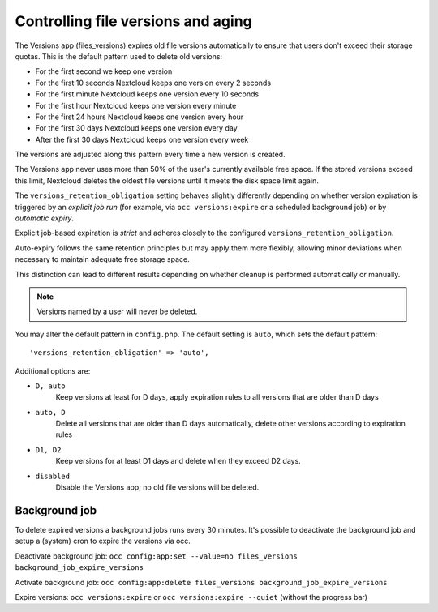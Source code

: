===================================
Controlling file versions and aging
===================================

The Versions app (files_versions) expires old file versions automatically to 
ensure that users don't exceed their storage quotas. This is the default 
pattern used to delete old versions:

* For the first second we keep one version
* For the first 10 seconds Nextcloud keeps one version every 2 seconds
* For the first minute Nextcloud keeps one version every 10 seconds
* For the first hour Nextcloud keeps one version every minute
* For the first 24 hours Nextcloud keeps one version every hour
* For the first 30 days Nextcloud keeps one version every day
* After the first 30 days Nextcloud keeps one version every week

The versions are adjusted along this pattern every time a new version is 
created.

The Versions app never uses more than 50% of the user's currently available 
free space. If the stored versions exceed this limit, Nextcloud deletes the 
oldest file versions until it meets the disk space limit again.

The ``versions_retention_obligation`` setting behaves slightly differently
depending on whether version expiration is triggered by an *explicit job run*
(for example, via ``occ versions:expire`` or a scheduled background job) or by
*automatic expiry*.

Explicit job-based expiration is *strict* and adheres closely to the configured
``versions_retention_obligation``.

Auto-expiry follows the same retention principles but may apply them more flexibly, allowing minor deviations when
necessary to maintain adequate free storage space.

This distinction can lead to different results depending on whether cleanup is
performed automatically or manually.

.. note:: Versions named by a user will never be deleted.

You may alter the default pattern in ``config.php``. The default setting is 
``auto``, which sets the default pattern::

 'versions_retention_obligation' => 'auto',

Additional options are:

* ``D, auto``
    Keep versions at least for D days, apply expiration rules to all versions
    that are older than D days

* ``auto, D``
    Delete all versions that are older than D days automatically, delete other
    versions according to expiration rules
 
* ``D1, D2``    
    Keep versions for at least D1 days and delete when they exceed D2 days.

* ``disabled``  
    Disable the Versions app; no old file versions will be deleted.

Background job
--------------

To delete expired versions a background jobs runs every 30 minutes. 
It's possible to deactivate the background job and setup a (system) cron to expire the versions via occ.

Deactivate background job: ``occ config:app:set --value=no files_versions background_job_expire_versions``

Activate background job: ``occ config:app:delete files_versions background_job_expire_versions``

Expire versions: ``occ versions:expire`` or ``occ versions:expire --quiet`` (without the progress bar)